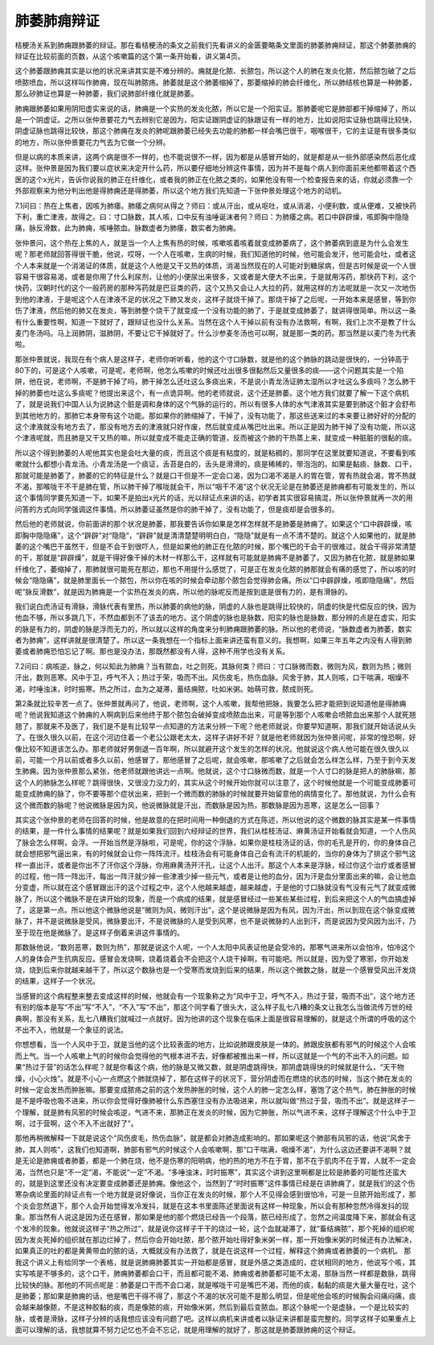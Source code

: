 肺萎肺痈辩证
===============

桔梗汤关系到肺痈跟肺萎的辩证。那在看桔梗汤的条文之前我们先看讲义的金匮要略条文里面的肺萎肺痈辩证，那这个肺萎肺痈的辩证在比较前面的页数，从这个咳嗽篇的这个第一条开始看，讲义第4页。
 
这个肺萎跟肺痈其实是以他的状况来讲其实是不难分辨的。痈就是化脓、长脓包，所以这个人的肺在发炎化脓，然后脓包破了之后喷脓喷血，所以这样叫作肺痈，现在叫肺脓疡。肺萎就是这个肺萎缩掉了，那萎缩掉的肺会纤维化，所以肺结核也算是一种肺萎，那么矽肺证也算是一种肺萎，我们说肺部纤维化就是肺萎。
 
肺痈跟肺萎如果用阴阳虚实来说的话，肺痈是一个实热的发炎化脓，所以它是一个阳实证。那肺萎呢它是肺部都干掉缩掉了，所以是一个阴虚证。之所以张仲景要花力气去辨别它是因为，阳实证跟阴虚证的脉跟证有一样的地方，比如说阳实证脉也跳得比较快，阴虚证脉也跳得比较快，那这个肺痈在发炎的肺呢跟肺萎已经失去功能的肺都一样会嘴巴很干，咽喉很干，它的主证是有很多类似的地方，所以张仲景要花力气去为它做一个分辨。
 
但是以病的本质来讲，这两个病是很不一样的，也不能说很不一样，因为都是从感冒开始的，就是都是从一些外部感染然后恶化成这样。张仲景是因为我们要以症状来决定开什么药，所以要仔细地分辨这件事情，因为并不是每个病人到你面前来他都带着这个西医的这个x光片，告诉你说我的肺正在纤维化，或者我的肺正在化脓之类的，如果他没有带一个检查报告来的话，你就必须靠一个外部观察来为他分判出他是得肺痈还是得肺萎，所以这个地方我们先知道一下张仲景处理这个地方的动机。
 
7.1问曰：热在上焦者，因咳为肺痿。肺痿之病何从得之？师曰：或从汗出，或从呕吐，或从消渴，小便利数，或从便难，又被快药下利，重亡津液，故得之。曰：寸口脉数，其人咳，口中反有浊唾诞沫者何？师曰：为肺痿之病。若口中辟辟燥，咳即胸中隐隐痛，脉反滑数，此为肺痈，咳唾脓血。脉数虚者为肺痿，数实者为肺痈。
 
张仲景问，这个热在上焦的人，就是当一个人上焦有热的时候，咳嗽咳着咳着就变成肺萎病了，这个肺萎病到底是为什么会发生呢？那老师就回答得很干脆，他说，哎呀，一个人在咳嗽，生病的时候，我们知道他的时候，他可能会发汗，他可能会吐，或者这个人本来就是一个消渴证的体质，就是这个人他是又干又热的体质，消渴当然现在的人可能对到糖尿病，但是古时候是说一个人很容易干很容易渴，或者是你用了什么利尿剂，让他的小便尿出来很多，又或者是大便大不出来，于是就用泻药，那快药下利，这个快药，汉朝时代的这个一般药房的那种泻药就是巴豆类的药，这个又热又会让人大拉的药，就用这样的方法呢就是一次又一次地伤到他的津液，于是呢这个人在津液不足的状况之下肺又发炎，这样子就烧干掉了。那烧干掉了之后呢，一开始本来是感冒，等到你伤了津液，然后他的肺又在发炎，等到肺整个烧干了就变成一个没有功能的肺了，于是就变成肺萎了，就讲得很简单。所以这一条有什么重要性啊，知道一下就好了，跟辩证也没什么关系。当然在这个人干掉以前有没有办法救啊，有啊，我们上次不是教了什么麦门冬汤吗。马上润肺阴，滋肺阴，不要让它干掉就好了。什么沙参麦冬汤也可以啊，就是那一类的药。那当然是以麦门冬为代表啦。
 
那张仲景就说，我现在有个病人是这样子，老师你听听看，他的这个寸口脉数，就是他的这个肺脉的跳动是很快的，一分钟高于80下的，可是这个人咳嗽，可是呢，老师啊，他怎么咳嗽的时候还吐出很多很黏然后又量很多的痰——这个问题其实是一个陷阱，他在说，老师啊，不是肺干掉了吗，肺干掉怎么还吐这么多痰出来，不是说小青龙汤证肺太湿所以才吐这么多痰吗？怎么肺干掉的肺萎也吐这么多痰呢？他提出来这个，有一点诡异啊。他的老师就说，这个还是肺萎。这个地方我们就要了解一下这个病机了，就是说我们中国人认为说肺这个脏是调和身体的这个气脉的运行的，所以有很多人体的水气津液其实是要到肺这个脏才会舒布到其他地方的，那肺它本身带有这个功能。那如果你的肺缩掉了，干掉了，没有功能了，那这些送来过的本来要让肺好好的分配的这个津液就没有地方去了，那没有地方去的津液就只好作废，然后就变成从嘴巴吐出来。所以正是因为肺干掉了没有功能，所以这个津液呢就，而且肺是又干又热的嘛，所以就变成不能走正确的管道，反而被这个肺的干热蒸上来，就变成一种脏脏的很黏的痰。
 
所以这个得到肺萎的人呢他其实也是会吐大量的痰，而且这个痰是有粘度的，就是粘稠的，那同学在这里就要知道说，不要看到咳嗽就什么都想小青龙汤。小青龙汤是一个痰证，舌苔是白的，舌头是滑滑的，痰是稀稀的，带泡泡的。如果是黏痰、脉数、口干，那就可能是肺萎了，肺萎的它的特征是什么？就是口干但是不一定会口渴，因为口渴不渴是人的胃在管，胃有热就会渴，胃不热就不渴，那喉咙干不干是肺在管，所以肺干掉了喉咙就会干，所以“咽干不渴”这个状况无论是在肺萎还是肺痈都有可能发生的，所以这个事情同学要先知道一下。如果不是拍出x光片的话，光以辩证点来讲的话，初学者其实很容易搞混，所以张仲景就再一次的用问答的方式向同学强调这件事情。所以肺萎证虽然是你的肺干掉了，没有功能了，但是痰却是会很多的。
 
然后他的老师就说，你前面讲的那个状况是肺萎，那我要告诉你如果是怎样怎样就不是肺萎是肺痈了。如果这个“口中辟辟燥，咳即胸中隐隐痛”，这个“辟辟”对“隐隐”，“辟辟”就是清清楚楚明明白白，“隐隐”就是有一点不清不楚的。就这个人如果他的，就是肺萎的这个嘴巴干虽然干，但是不会干到很吓人，但是如果他的肺正在化脓的时候，那个嘴巴的干会干的很难过，就会干得非常清楚的干，那就是“辟辟燥”，就是干得好像干掉的木材一样那么干，这样就有可能就是肺痈不是肺萎了。又因为肺在化脓，就是肺如果纤维化了，萎缩掉了，那肺就很可能死在那边，那也不用提什么感觉了，可是正在发炎化脓的肺那就会有痛的感觉了，所以咳的时候会“隐隐痛”，就是肺里面长一个脓包，所以你在咳的时候会牵动那个脓包会觉得肺会痛。所以“口中辟辟燥，咳即隐隐痛”，然后呢“脉反滑数”，就是因为肺痈是一个实热在发炎的病，所以他的脉呢反而是按到底是很有力的，是有滑脉的。
 
我们说白虎汤证有滑脉，滑脉代表有里热，所以肺萎的病他的脉，阴虚的人脉也是跳得比较快的，阴虚的快是代偿反应的快，因为他血不够，所以多跳几下，不然血都到不了该去的地方。这个阴虚的脉也是脉数，阳实的脉也是脉数，那分辨的点是在虚实，阳实的脉是有力的，阴虚的脉是浮而无力的，所以就以这样的角度来分判肺痈跟肺萎的脉。所以他的老师说，“脉数虚者为肺萎，数实者为肺痈”，这样讲就是很清楚了。所以这一条我想在一个指标上面来讲还蛮有意义的。我想啊，如果三年五年之内没有人得到肺萎或者肺痈恐怕忘记了啊。那也是没办法，那既然都没有人得，这种不用学也没有关系。
 
7.2问曰：病咳逆，脉之，何以知此为肺痈？当有脓血，吐之则死，其脉何类？师曰：寸口脉微而数，微则为风，数则为热；微则汗出，数则恶寒。风中于卫，呼气不入；热过于荣，吸而不出。风伤皮毛，热伤血脉。风舍于肺，其人则咳，口干喘满，咽燥不渴，时唾浊沫，时时振寒。热之所过，血为之凝滞，蓄结痈脓，吐如米粥。始萌可救，脓成则死。
 
第2条就比较辛苦一点了。张仲景就再问了，他说，老师啊，这个人咳嗽，我帮他把脉，我要怎么把才能把到说知道他是得肺痈呢？他说我知道这个肺痈的人啊病到后来他终于那个脓包会破掉变成喷脓血出来，可是等到那个人咳嗽会喷脓血出来那个人就死翘翘了，那就来不及医了，我们是不是有比较早一点知道的方法来分辨一下呢？他老师就说，你要早知道啊，那我们就开始话说从头了。在很久很久以前，在这个河边住着一个老公公跟老太太，这样子讲好不好？就是他老师就因为张仲景问呢，非常的惶恐啊，好像比较不知道该怎么办。那老师就好男倒退一百年啊，所以就避开这个发生的怎样的状况。他就说这个病人他可能在很久很久以前，可能一个月以前或者多久以前，他感冒了，那他感冒了之后呢，就会咳嗽，那咳嗽了之后就会怎么样怎么样，乃至于到今天发生肺痈。因为张仲景那么紧张，他老师就跟他讲远一点啊。他就说，这个寸口脉微而数，就是一个人寸口的脉是把人的肺脉嘛，那这个人的肺脉怎么样呢？跳得很快，又很没力没力的，其实从这个时候开始你就可以注意了，这个时候他就是一个可能变成肺萎可能变成肺痈的脉了，你不要等那个症状出来，把到一个微而数的肺脉的时候就要开始留意他的病情变化了。那他就说，为什么会有这个微而数的脉呢？他说微脉是因为风，他说微脉就是汗出，而数脉是因为热，那数脉是因为恶寒，这是怎么一回事？
 
其实这个张仲景的老师在回答的时候，他是故意的在把时间用一种倒退的方式在陈述，所以他说的这个微数的脉其实是某一件事情的结果，是一件什么事情的结果呢？就是如果我们回到六经辩证的世界，我们从桂枝汤证、麻黄汤证开始看就会知道，一个人伤风了脉会怎么样啊，会浮。一开始当然是浮脉啦，可是呢，你的这个浮脉，如果你是桂枝汤证的话，你的毛孔是开的，你的身体自己就会想把邪气逼出来，有的时候就会让你一阵阵流汗。桂枝汤会有可能身体自己会有流汗的机能的，当你的身体为了排这个邪气这样一直出汗，或者是你出不了汗你这个浮脉，你用麻黄汤开汗孔，让这个人出汗。那这个人本来是浮脉，经过你这个治疗或者感冒的过程，他一阵一阵出汗，每出一阵汗就少掉一些津液少掉一些元气，或者是让他的血分，因为汗是血分里面出来的嘛，会让他血分变虚，所以就在这个感冒跟出汗的这个过程之中，这个人他越来越虚，越来越虚，于是他的寸口脉就没有气没有元气了就变成微脉了，所以这个微脉不是在讲开始的现象，而是一个病成的结果，就是感冒经过一些某些某些过程，到后来把这个人的气血搞虚掉了，这是第一点。所以他这个微脉他说是“微则为风，微则汗出”，这个是说微脉是因为有风，因为汗出，所以到现在这个脉变成微脉了，并不是说微脉是受风，微脉要出汗，不是说微脉的人是受到风寒，也不是说微脉的人出到汗，而是说因为受风因为出汗，乃至于现在他是微脉了。是这样子倒着来讲这件事情的。
 
那数脉他说，“数则恶寒，数则为热”，那就是说这个人呢，一个人太阳中风表证他是会受冷的。那寒气进来所以会怕冷，怕冷这个人的身体会产生抗病反应。感冒会发烧啊，烧着烧着会不会把这个人烧干掉啊，有可能吧。所以就是，因为受了寒邪，你开始发烧，烧到后来你就越来越干了，所以这个数脉也是一个受寒而发烧到后来的结果，所以这个微数之脉，就是一个感冒受风出汗发烧的结果，这样子一个状况。
 
当感冒的这个病程整来整去变成这样的时候，他就会有一个现象称之为“风中于卫，呼气不入，热过于营，吸而不出”，这个地方还有别的版本是写“不出”写“不入”，“不入”写“不出”，那这个同学看了很头大，这么样子乱七八糟的条文让我怎么当做流传万世的经典啊，那没有关系，乱七八糟我们就喊过一点就好。因为他讲的这个现象在临床上面是很容易理解的，就是这个所谓的呼吸的这个不出不入，他就是一个象征的说法。
 
你想想看，当一个人风中于卫，就是当他的这个比较表面的地方，比如说肺跟皮肤是一体的。肺跟皮肤都有邪气的时候这个人会咳而上气。当一个人咳嗽上气的时候你会觉得他的气根本进不去，好像都被推出来一样，所以这就是一个气的不出不入的问题。如果“热过于营”的话怎么样呢？就是你看这个病，他的脉是又微又数，就是阴虚跳得快，那阴虚跳得快的时候就是什么，“天干物燥，小心火烛”。就是不小心一点燃这个肺就烧掉了，那在这样子的状况下，营分阴虚而在燃烧的状态的时候，当这个肺在发炎的时候一定会发热而肿胀嘛。那要变成脓疡之前的这个发热肿胀的时候，这个人的肺一定怎么样，塞饱了这个热气，肺在肿胀的时候是不是呼吸也吸不进来，所以你会觉得好像肺被什么东西塞住没有办法吸进来，所以就叫做“热过于营，吸而不出”。就是这样子一个理解，就是肺有风邪的时候会咳逆，气进不来，那肺正在发炎的时候，因为它肿胀，所以气进不来，这样子理解这个什么中于卫啊，过于营啊，这个不入不出就好了”。
 
那他再稍微解释一下就是说这个“风伤皮毛，热伤血脉”，就是都会对肺造成影响的。那如果呢这个肺部有风邪的话，他说“风舍于肺，其人则咳”，这我们也知道啊，肺部有邪气的时候这个人会咳嗽啊，那“口干喘满，咽燥不渴”，为什么这边还要讲不渴啊？就是无论是肺痈或者肺萎，都是一个肺在烧，他不是伤寒的阳明病，他的热的地方不在于胃，那不在于肌肉不在于胃，人就不一定会渴，当然也只是“不一定”渴，不能说“一定”不渴。“多唾浊沫，时时振寒”，其实这个讲到这里啊都是比较是肺萎的可能性还蛮大的，就是到这里还没有决定要变成肺萎还是肺痈。像他这个，当然到了“时时振寒”这件事情已经是在讲肺痈了，就是我们的这个伤寒杂病论里面的辩证点有一个地方就是说好像说，当你正在发炎的时候，那个人不见得会感到很怕冷，可是一旦脓开始形成了，那个炎会忽然退下，那个人会开始觉得发冷发抖，就是在这本书里面陈述里面说有这样一种现象，所以会有那种忽然冷得发抖的现象。那当然有人说这是因为还在感冒，那如果是他的那个燃烧已经告一个段落，脓已经形成了，忽然之间温度降下来，那就会有这个发冷的现象。他就说这样子“热之所过”，就是说你这样子干干的烧过一轮，这个血就凝滞了，就“畜结痈脓”，那个死掉的组织呢因为发炎死掉的组织就在那边烂掉了，然后你会开始吐脓，那个脓开始吐得好象米粥一样，那一开始像米粥的时候还有办法解决，如果真正的吐的都是黄黄带血的脓的话，大概就没有办法救了，就是在说这样一个过程，解释这个肺痈或者肺萎的一个病机。
那我这个讲义上有给同学一个表格，就是说肺痈肺萎其实一开始都是感冒，就是外感之类造成的，症状相同的地方，他说写个咳，其实写咳是不够多的，这个口干，肺痈肺萎都会口干，而且都可能不渴、肺痈或者肺萎都可能不太渴，那脉当然一样都是数脉，跳得比较快的脉。那他的不同点呢是：肺萎是口干而不会口渴，就是喉咙干可是嘴巴不渴，而他的痰，黏黏的痰是大量大量在吐，这个是肺萎；那如果是肺痈的话，他是嘴巴干得不得了，那这个不渴的状况可能不是那么明显，但是呢他会咳的时候胸会闷痛闷痛，痰会越来越像脓，不是这种胶黏的痰，而是像脓的痰，开始像米粥，然后到最后变脓血。那这个脉呢一个是虚脉，一个是比较实的脉，或者是滑脉，这样子分辨的话我想应该没有问题了吧。这样以病机来讲或者以脉证来讲都是蛮完整的。同学这样子如果重点上面可以理解的话，我想就算不努力记忆也不会不忘记，就是用理解的就好了，那这就是肺萎跟肺痈的这个辩证。
